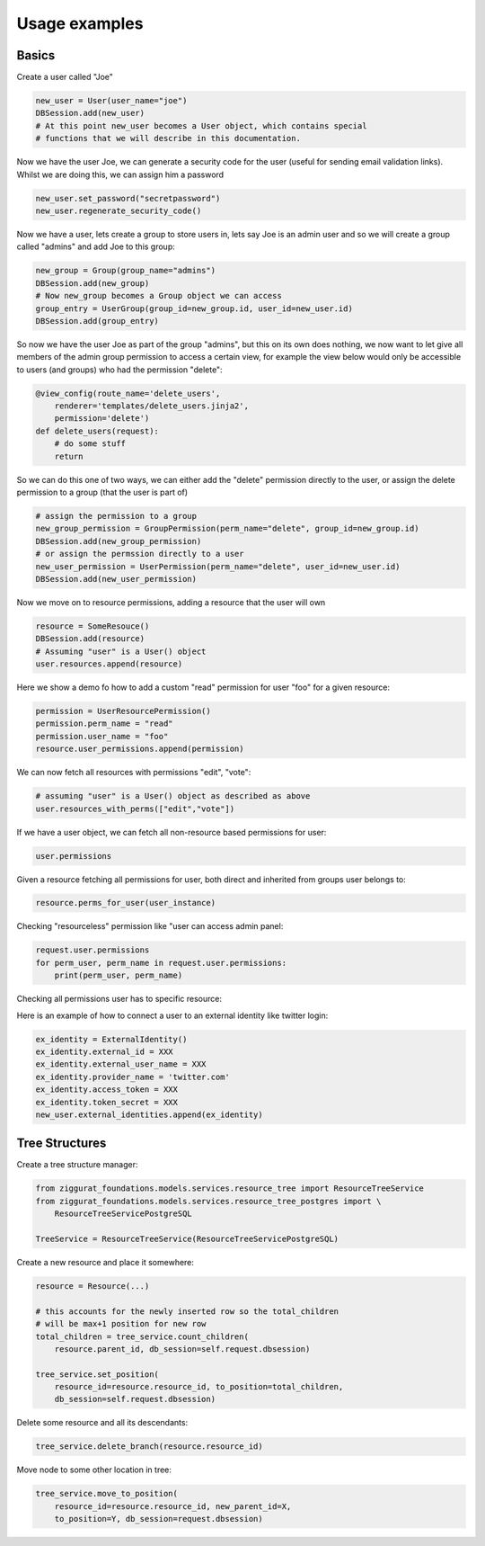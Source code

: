 Usage examples
==============

Basics
------

Create a user called "Joe"

.. code-block:: python

    new_user = User(user_name="joe")
    DBSession.add(new_user)
    # At this point new_user becomes a User object, which contains special
    # functions that we will describe in this documentation.

Now we have the user Joe, we can generate a security code for the user (useful for sending
email validation links). Whilst we are doing this, we can assign him a password

.. code-block:: python

    new_user.set_password("secretpassword")
    new_user.regenerate_security_code()

Now we have a user, lets create a group to store users in, lets say Joe is an admin user
and so we will create a group called "admins" and add Joe to this group:

.. code-block:: python

    new_group = Group(group_name="admins")
    DBSession.add(new_group)
    # Now new_group becomes a Group object we can access
    group_entry = UserGroup(group_id=new_group.id, user_id=new_user.id)
    DBSession.add(group_entry)

So now we have the user Joe as part of the group "admins", but this on its
own does nothing, we now want to let give all members of the admin group
permission to access a certain view, for example the view below would
only be accessible to users (and groups) who had the permission "delete":

.. code-block:: python

    @view_config(route_name='delete_users',
        renderer='templates/delete_users.jinja2',
        permission='delete')
    def delete_users(request):
        # do some stuff
        return

So we can do this one of two ways, we can either add the "delete" permission
directly to the user, or assign the delete permission to a group (that the user
is part of)

.. code-block:: python

    # assign the permission to a group
    new_group_permission = GroupPermission(perm_name="delete", group_id=new_group.id)
    DBSession.add(new_group_permission)
    # or assign the permssion directly to a user
    new_user_permission = UserPermission(perm_name="delete", user_id=new_user.id)
    DBSession.add(new_user_permission)

Now we move on to resource permissions, adding a resource that the user will own

.. code-block:: python

    resource = SomeResouce()
    DBSession.add(resource)
    # Assuming "user" is a User() object
    user.resources.append(resource)

Here we show a demo fo how to add a custom "read" permission for user "foo" for a given resource:

.. code-block:: python

    permission = UserResourcePermission()
    permission.perm_name = "read"
    permission.user_name = "foo"
    resource.user_permissions.append(permission)

We can now fetch all resources with permissions "edit", "vote":

.. code-block:: python

    # assuming "user" is a User() object as described as above
    user.resources_with_perms(["edit","vote"])

If we have a user object, we can fetch all non-resource based permissions for user:

.. code-block:: python

    user.permissions

Given a resource fetching all permissions for user, both direct and
inherited from groups user belongs to:

.. code-block:: python

    resource.perms_for_user(user_instance)

Checking "resourceless" permission like "user can access admin panel:

.. code-block:: python

    request.user.permissions
    for perm_user, perm_name in request.user.permissions:
        print(perm_user, perm_name)

Checking all permissions user has to specific resource:

.. no-code-block:: python

    resource = Resource.by_resource_id(rid)
    for perm in resource.perms_for_user(user):
        print(perm.user, perm.perm_name, perm.type, perm.group, perm.resource, perm.owner)
        .... list acls ....


Here is an example of how to connect a user to an external identity like twitter login:

.. code-block:: python

    ex_identity = ExternalIdentity()
    ex_identity.external_id = XXX
    ex_identity.external_user_name = XXX
    ex_identity.provider_name = 'twitter.com'
    ex_identity.access_token = XXX
    ex_identity.token_secret = XXX
    new_user.external_identities.append(ex_identity)

Tree Structures
---------------

Create a tree structure manager:


.. code-block:: python

    from ziggurat_foundations.models.services.resource_tree import ResourceTreeService
    from ziggurat_foundations.models.services.resource_tree_postgres import \
        ResourceTreeServicePostgreSQL

    TreeService = ResourceTreeService(ResourceTreeServicePostgreSQL)


Create a new resource and place it somewhere:

.. code-block:: python

    resource = Resource(...)

    # this accounts for the newly inserted row so the total_children
    # will be max+1 position for new row
    total_children = tree_service.count_children(
        resource.parent_id, db_session=self.request.dbsession)

    tree_service.set_position(
        resource_id=resource.resource_id, to_position=total_children,
        db_session=self.request.dbsession)


Delete some resource and all its descendants:

.. code-block:: python

    tree_service.delete_branch(resource.resource_id)


Move node to some other location in tree:

.. code-block:: python

    tree_service.move_to_position(
        resource_id=resource.resource_id, new_parent_id=X,
        to_position=Y, db_session=request.dbsession)